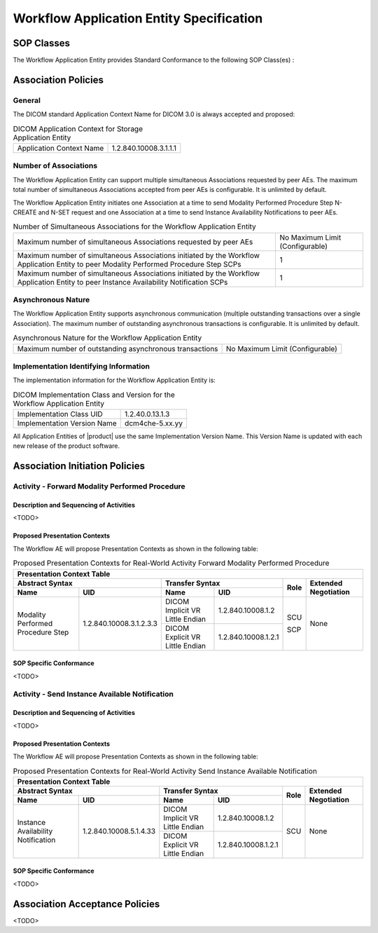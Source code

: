 Workflow Application Entity Specification
^^^^^^^^^^^^^^^^^^^^^^^^^^^^^^^^^^^^^^^^^

.. _workflow-sop-classes:

SOP Classes
"""""""""""

The Workflow Application Entity provides Standard Conformance to the following SOP Class(es) :

.. csv-table:: SOP Classes for Workflow Application Entity (SCP)
   :header: "SOP Class Name", "SOP Class UID", "SCU", "SCP"
   :file: sop-classes.csv

.. _workflow-association-establishment:

Association Policies
""""""""""""""""""""

.. _workflow-general:

General
'''''''
The DICOM standard Application Context Name for DICOM 3.0 is always accepted and proposed:

.. csv-table:: DICOM Application Context for Storage Application Entity

  "Application Context Name", "1.2.840.10008.3.1.1.1"

.. _workflow-number-of-associations:

Number of Associations
''''''''''''''''''''''
The Workflow Application Entity can support multiple simultaneous Associations requested by peer AEs.
The maximum total number of simultaneous Associations accepted from peer AEs is configurable. It is unlimited by default.

The Workflow Application Entity initiates one Association at a time to send Modality Performed Procedure Step N-CREATE
and N-SET request and one Association at a time to send Instance Availability Notifications to peer AEs.

.. csv-table:: Number of Simultaneous Associations for the Workflow Application Entity

   "Maximum number of simultaneous Associations requested by peer AEs", "No Maximum Limit (Configurable)"
   "Maximum number of simultaneous Associations initiated by the Workflow Application Entity to peer Modality Performed Procedure Step SCPs", "1"
   "Maximum number of simultaneous Associations initiated by the Workflow Application Entity to peer Instance Availability Notification SCPs", "1"

.. _workflow-asynchrounous-nature:

Asynchronous Nature
'''''''''''''''''''

The Workflow Application Entity supports asynchronous communication (multiple outstanding transactions over a single Association).
The maximum number of outstanding asynchronous transactions is configurable. It is unlimited by default.

.. csv-table:: Asynchronous Nature for the Workflow Application Entity

   "Maximum number of outstanding asynchronous transactions", "No Maximum Limit (Configurable)"

.. _workflow-implementation-class-uid:

Implementation Identifying Information
''''''''''''''''''''''''''''''''''''''

The implementation information for the Workflow Application Entity is:

.. csv-table:: DICOM Implementation Class and Version for the Workflow Application Entity

   "Implementation Class UID", "1.2.40.0.13.1.3"
   "Implementation Version Name", "dcm4che-5.xx.yy"

All Application Entities of |product| use the same Implementation Version Name. This Version Name is updated with each
new release of the product software.

.. _workflow-association-initiation:

Association Initiation Policies
"""""""""""""""""""""""""""""""

Activity - Forward Modality Performed Procedure
'''''''''''''''''''''''''''''''''''''''''''''''

Description and Sequencing of Activities
........................................

<TODO>

Proposed Presentation Contexts
..............................

The Workflow AE will propose Presentation Contexts as shown in the following table:

.. table:: Proposed Presentation Contexts for Real-World Activity Forward Modality Performed Procedure

   +----------------------------------------------------------------------------------------------------------------------------------------------------+
   | Presentation Context Table                                                                                                                         |
   +--------------------------------------------------------------+-------------------------------------------------------+------+----------------------+
   | Abstract Syntax                                              | Transfer Syntax                                       | Role | Extended Negotiation |
   +------------------------------------+-------------------------+---------------------------------+---------------------+      +                      +
   | Name                               | UID                     | Name                            | UID                 |      |                      |
   +====================================+=========================+=================================+=====================+======+======================+
   | Modality Performed Procedure Step  | 1.2.840.10008.3.1.2.3.3 | DICOM Implicit VR Little Endian | 1.2.840.10008.1.2   | SCU  | None                 |
   +                                    +                         +---------------------------------+---------------------+      +                      +
   |                                    |                         | DICOM Explicit VR Little Endian | 1.2.840.10008.1.2.1 | SCP  |                      |
   +------------------------------------+-------------------------+---------------------------------+---------------------+------+----------------------+

SOP Specific Conformance
........................

<TODO>

Activity - Send Instance Available Notification
'''''''''''''''''''''''''''''''''''''''''''''''

Description and Sequencing of Activities
........................................

<TODO>

Proposed Presentation Contexts
..............................

The Workflow AE will propose Presentation Contexts as shown in the following table:

.. table:: Proposed Presentation Contexts for Real-World Activity Send Instance Available Notification

   +----------------------------------------------------------------------------------------------------------------------------------------------------+
   | Presentation Context Table                                                                                                                         |
   +--------------------------------------------------------------+-------------------------------------------------------+------+----------------------+
   | Abstract Syntax                                              | Transfer Syntax                                       | Role | Extended Negotiation |
   +------------------------------------+-------------------------+---------------------------------+---------------------+      +                      +
   | Name                               | UID                     | Name                            | UID                 |      |                      |
   +====================================+=========================+=================================+=====================+======+======================+
   | Instance Availability Notification | 1.2.840.10008.5.1.4.33  | DICOM Implicit VR Little Endian | 1.2.840.10008.1.2   | SCU  | None                 |
   +                                    +                         +---------------------------------+---------------------+      +                      +
   |                                    |                         | DICOM Explicit VR Little Endian | 1.2.840.10008.1.2.1 |      |                      |
   +------------------------------------+-------------------------+---------------------------------+---------------------+------+----------------------+

SOP Specific Conformance
........................

<TODO>

.. _workflow-association-acceptance:

Association Acceptance Policies
"""""""""""""""""""""""""""""""

<TODO>
